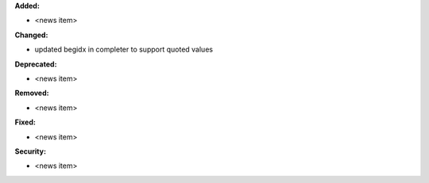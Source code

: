 **Added:**

* <news item>

**Changed:**

* updated begidx in completer to support quoted values

**Deprecated:**

* <news item>

**Removed:**

* <news item>

**Fixed:**

* <news item>

**Security:**

* <news item>
